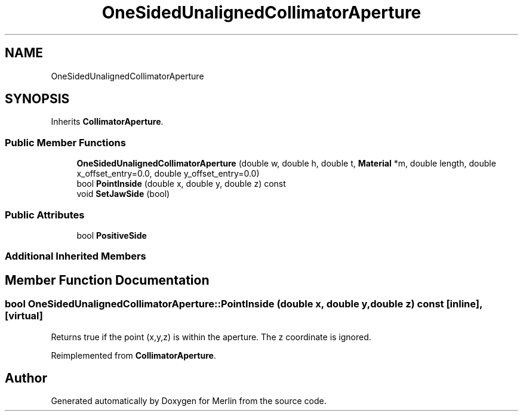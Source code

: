 .TH "OneSidedUnalignedCollimatorAperture" 3 "Fri Aug 4 2017" "Version 5.02" "Merlin" \" -*- nroff -*-
.ad l
.nh
.SH NAME
OneSidedUnalignedCollimatorAperture
.SH SYNOPSIS
.br
.PP
.PP
Inherits \fBCollimatorAperture\fP\&.
.SS "Public Member Functions"

.in +1c
.ti -1c
.RI "\fBOneSidedUnalignedCollimatorAperture\fP (double w, double h, double t, \fBMaterial\fP *m, double length, double x_offset_entry=0\&.0, double y_offset_entry=0\&.0)"
.br
.ti -1c
.RI "bool \fBPointInside\fP (double x, double y, double z) const"
.br
.ti -1c
.RI "void \fBSetJawSide\fP (bool)"
.br
.in -1c
.SS "Public Attributes"

.in +1c
.ti -1c
.RI "bool \fBPositiveSide\fP"
.br
.in -1c
.SS "Additional Inherited Members"
.SH "Member Function Documentation"
.PP 
.SS "bool OneSidedUnalignedCollimatorAperture::PointInside (double x, double y, double z) const\fC [inline]\fP, \fC [virtual]\fP"
Returns true if the point (x,y,z) is within the aperture\&. The z coordinate is ignored\&. 
.PP
Reimplemented from \fBCollimatorAperture\fP\&.

.SH "Author"
.PP 
Generated automatically by Doxygen for Merlin from the source code\&.
